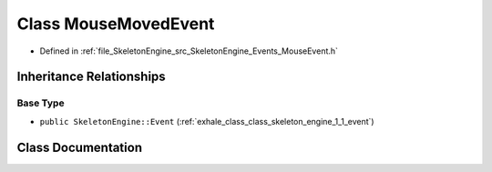 .. _exhale_class_class_skeleton_engine_1_1_mouse_moved_event:

Class MouseMovedEvent
=====================

- Defined in :ref:`file_SkeletonEngine_src_SkeletonEngine_Events_MouseEvent.h`


Inheritance Relationships
-------------------------

Base Type
*********

- ``public SkeletonEngine::Event`` (:ref:`exhale_class_class_skeleton_engine_1_1_event`)


Class Documentation
-------------------


.. doxygenclass:: SkeletonEngine::MouseMovedEvent
   :members:
   :protected-members:
   :undoc-members: